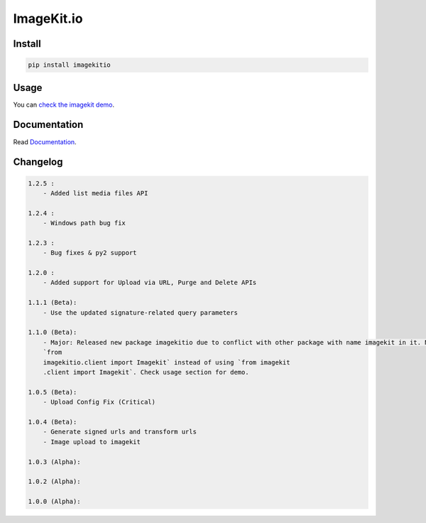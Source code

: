 ImageKit.io
-----------


Install
~~~~~~~

.. code:: bash

    pip install imagekitio

Usage
~~~~~

You can `check the imagekit demo <https://github.com/imagekit-developer/python-sdk-demo>`__.

Documentation
~~~~~~~~~~~~~

Read `Documentation <https://docs.imagekit.io>`__.

Changelog
~~~~~~~~~

.. code:: bash

    1.2.5 :
        - Added list media files API

    1.2.4 :
        - Windows path bug fix

    1.2.3 :
        - Bug fixes & py2 support

    1.2.0 :
        - Added support for Upload via URL, Purge and Delete APIs

    1.1.1 (Beta):
        - Use the updated signature-related query parameters

    1.1.0 (Beta):
        - Major: Released new package imagekitio due to conflict with other package with name imagekit in it. Now use
        `from
        imagekitio.client import Imagekit` instead of using `from imagekit
        .client import Imagekit`. Check usage section for demo.

    1.0.5 (Beta):
        - Upload Config Fix (Critical)

    1.0.4 (Beta):
        - Generate signed urls and transform urls
        - Image upload to imagekit

    1.0.3 (Alpha):

    1.0.2 (Alpha):

    1.0.0 (Alpha):
